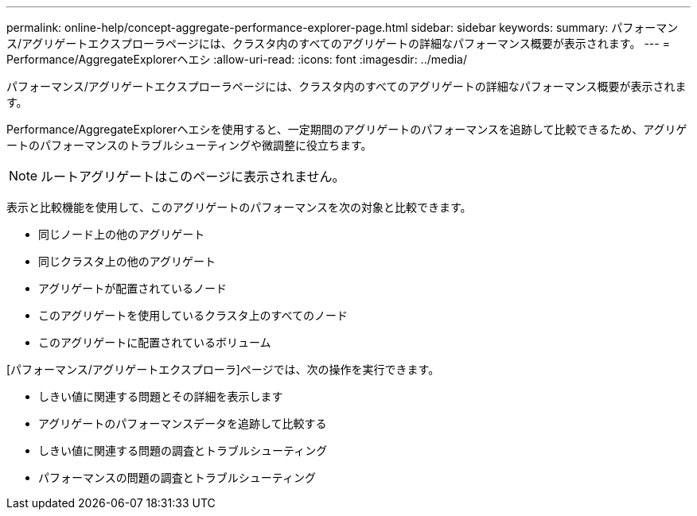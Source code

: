 ---
permalink: online-help/concept-aggregate-performance-explorer-page.html 
sidebar: sidebar 
keywords:  
summary: パフォーマンス/アグリゲートエクスプローラページには、クラスタ内のすべてのアグリゲートの詳細なパフォーマンス概要が表示されます。 
---
= Performance/AggregateExplorerヘエシ
:allow-uri-read: 
:icons: font
:imagesdir: ../media/


[role="lead"]
パフォーマンス/アグリゲートエクスプローラページには、クラスタ内のすべてのアグリゲートの詳細なパフォーマンス概要が表示されます。

Performance/AggregateExplorerヘエシを使用すると、一定期間のアグリゲートのパフォーマンスを追跡して比較できるため、アグリゲートのパフォーマンスのトラブルシューティングや微調整に役立ちます。

[NOTE]
====
ルートアグリゲートはこのページに表示されません。

====
表示と比較機能を使用して、このアグリゲートのパフォーマンスを次の対象と比較できます。

* 同じノード上の他のアグリゲート
* 同じクラスタ上の他のアグリゲート
* アグリゲートが配置されているノード
* このアグリゲートを使用しているクラスタ上のすべてのノード
* このアグリゲートに配置されているボリューム


[パフォーマンス/アグリゲートエクスプローラ]ページでは、次の操作を実行できます。

* しきい値に関連する問題とその詳細を表示します
* アグリゲートのパフォーマンスデータを追跡して比較する
* しきい値に関連する問題の調査とトラブルシューティング
* パフォーマンスの問題の調査とトラブルシューティング

